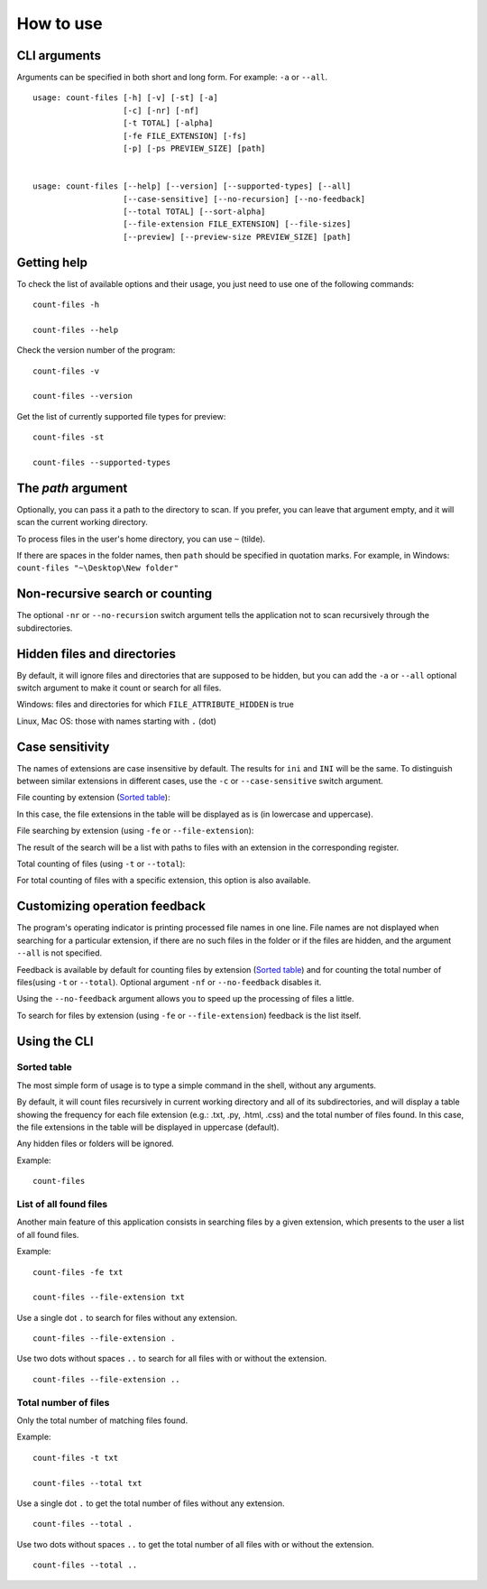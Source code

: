 How to use
----------


CLI arguments
^^^^^^^^^^^^^

Arguments can be specified in both short and long form. For example: ``-a`` or ``--all``.
::

   usage: count-files [-h] [-v] [-st] [-a]
                      [-c] [-nr] [-nf]
                      [-t TOTAL] [-alpha]
                      [-fe FILE_EXTENSION] [-fs]
                      [-p] [-ps PREVIEW_SIZE] [path]


   usage: count-files [--help] [--version] [--supported-types] [--all]
                      [--case-sensitive] [--no-recursion] [--no-feedback]
                      [--total TOTAL] [--sort-alpha]
                      [--file-extension FILE_EXTENSION] [--file-sizes]
                      [--preview] [--preview-size PREVIEW_SIZE] [path]


Getting help
^^^^^^^^^^^^

To check the list of available options and their usage, you just need to use
one of the following commands::

   count-files -h

   count-files --help

Check the version number of the program::

   count-files -v
   
   count-files --version

Get the list of currently supported file types for preview::

   count-files -st
   
   count-files --supported-types

.. _path-label:

The `path` argument
^^^^^^^^^^^^^^^^^^^

Optionally, you can pass it a path to the directory to scan. If you prefer, you
can leave that argument empty, and it will scan the current working directory.

To process files in the user's home directory, you can use ``~`` (tilde).

If there are spaces in the folder names, then ``path`` should be specified in quotation marks. For example, in Windows: ``count-files "~\Desktop\New folder"``

.. _non-recursive-label:

Non-recursive search or counting
^^^^^^^^^^^^^^^^^^^^^^^^^^^^^^^^

The optional ``-nr`` or ``--no-recursion`` switch argument tells the
application not to scan recursively through the subdirectories.

.. _hidden-label:

Hidden files and directories
^^^^^^^^^^^^^^^^^^^^^^^^^^^^

By default, it will ignore files and directories that are supposed to be
hidden, but you can add the ``-a`` or ``--all`` optional
switch argument to make it count or search for all files.

Windows: files and directories for which ``FILE_ATTRIBUTE_HIDDEN`` is true

Linux, Mac OS: those with names starting with ``.`` (dot)


.. _case-sensitivity-label:

Case sensitivity
^^^^^^^^^^^^^^^^

The names of extensions are case insensitive by default. The results for
``ini`` and ``INI`` will be the same. To distinguish between similar
extensions in different cases, use the ``-c`` or ``--case-sensitive`` switch
argument.

File counting by extension (`Sorted table`_):

In this case, the file extensions in the table will be displayed as is (in lowercase and uppercase).

File searching by extension (using ``-fe`` or ``--file-extension``):

The result of the search will be a list with paths to files with an extension in the corresponding register.

Total counting of files (using ``-t`` or ``--total``):

For total counting of files with a specific extension, this option is also available.

.. _feedback-label:

Customizing operation feedback
^^^^^^^^^^^^^^^^^^^^^^^^^^^^^^^^^^^^^^^^^^^^^^^^^^^^^

The program's operating indicator is printing processed file names in one line.
File names are not displayed when searching for a particular extension, if
there are no such files in the folder or if the files are hidden, and the
argument ``--all`` is not specified.

Feedback is available by default for counting files by extension (`Sorted table`_)
and for counting the total number of files(using ``-t`` or ``--total``). Optional
argument ``-nf`` or ``--no-feedback`` disables it.

Using the ``--no-feedback`` argument allows you to speed up the
processing of files a little.

To search for files by extension (using ``-fe`` or ``--file-extension``) feedback is the list itself.

Using the CLI
^^^^^^^^^^^^^

Sorted table
""""""""""""


The most simple form of usage is to type a simple command in the shell, without
any arguments.

By default, it will count files recursively in current working directory and
all of its subdirectories, and will display a table showing the frequency for
each file extension (e.g.: .txt, .py, .html, .css) and the total number of
files found. In this case, the file extensions in the table will be displayed in uppercase (default).

Any hidden files or folders will be ignored.

Example:

::

   count-files


.. image:: _static/count_linux_mint.png
   :scale: 50 %
   :align: center
   :alt: count files linux mint


List of all found files
"""""""""""""""""""""""


Another main feature of this application consists in searching files by a
given extension, which presents to the user a list of all found files.

Example:

::

   count-files -fe txt

   count-files --file-extension txt


.. image:: _static/count_linux_mint_fe_txt.png
   :scale: 50 %
   :align: center
   :alt: count files linux mint fe txt


Use a single dot ``.`` to search for files without any extension.
::

   count-files --file-extension .

Use two dots without spaces ``..`` to search for all files with or without the extension.

::

   count-files --file-extension ..


Total number of files
""""""""""""""""""""""""""""""


Only the total number of matching files found.

Example:

::

   count-files -t txt

   count-files --total txt


.. image:: _static/count_total_txt_linux_mint.png
   :scale: 50 %
   :align: center
   :alt: count files linux mint total txt


Use a single dot ``.`` to get the total number of files without any extension.
::

   count-files --total .

Use two dots without spaces ``..`` to get the total number of all files with or without the extension.
::

   count-files --total ..

.. seealso:: :ref:`examples-label`

